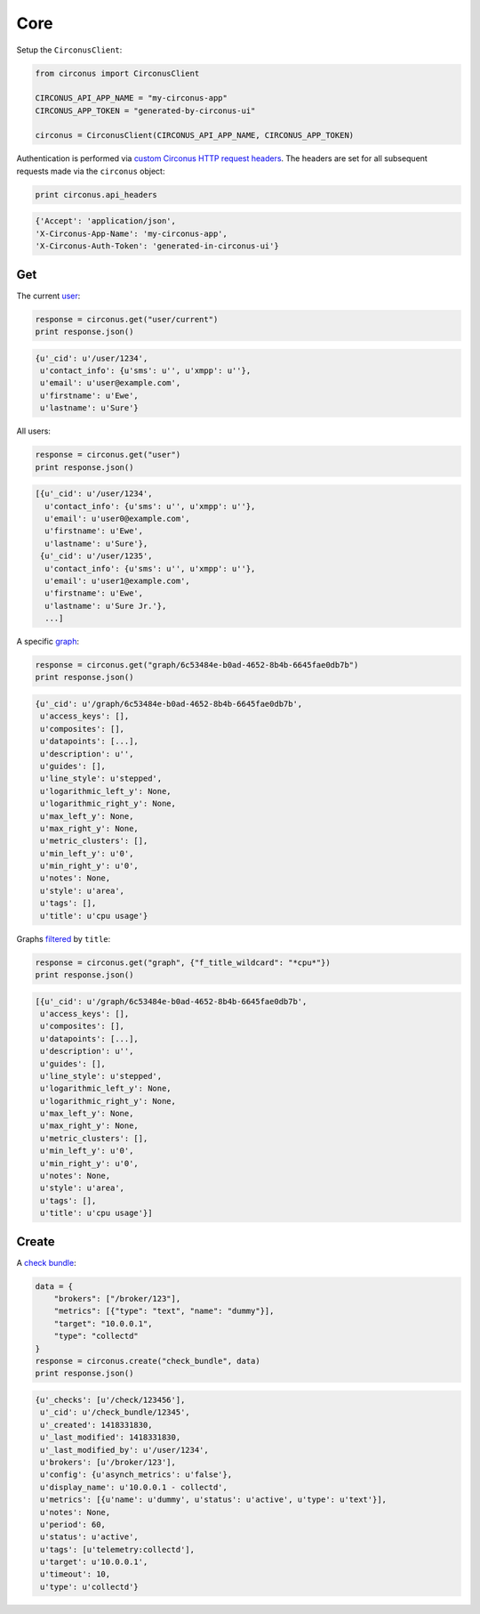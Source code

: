 .. _core:

Core
====

Setup the ``CirconusClient``:

.. code-block:: python

    from circonus import CirconusClient

    CIRCONUS_API_APP_NAME = "my-circonus-app"
    CIRCONUS_APP_TOKEN = "generated-by-circonus-ui"

    circonus = CirconusClient(CIRCONUS_API_APP_NAME, CIRCONUS_APP_TOKEN)

Authentication is performed via `custom Circonus HTTP request headers`_.  The
headers are set for all subsequent requests made via the ``circonus`` object:

.. code-block:: python

    print circonus.api_headers

.. code-block:: python

    {'Accept': 'application/json',
    'X-Circonus-App-Name': 'my-circonus-app',
    'X-Circonus-Auth-Token': 'generated-in-circonus-ui'}

Get
---

The current `user`_:

.. code-block:: python

    response = circonus.get("user/current")
    print response.json()

.. code-block:: python

    {u'_cid': u'/user/1234',
     u'contact_info': {u'sms': u'', u'xmpp': u''},
     u'email': u'user@example.com',
     u'firstname': u'Ewe',
     u'lastname': u'Sure'}

All users:

.. code-block:: python

    response = circonus.get("user")
    print response.json()

.. code-block:: python

    [{u'_cid': u'/user/1234',
      u'contact_info': {u'sms': u'', u'xmpp': u''},
      u'email': u'user0@example.com',
      u'firstname': u'Ewe',
      u'lastname': u'Sure'},
     {u'_cid': u'/user/1235',
      u'contact_info': {u'sms': u'', u'xmpp': u''},
      u'email': u'user1@example.com',
      u'firstname': u'Ewe',
      u'lastname': u'Sure Jr.'},
      ...]

A specific `graph`_:

.. code-block:: python

    response = circonus.get("graph/6c53484e-b0ad-4652-8b4b-6645fae0db7b")
    print response.json()

.. code-block:: python

    {u'_cid': u'/graph/6c53484e-b0ad-4652-8b4b-6645fae0db7b',
     u'access_keys': [],
     u'composites': [],
     u'datapoints': [...],
     u'description': u'',
     u'guides': [],
     u'line_style': u'stepped',
     u'logarithmic_left_y': None,
     u'logarithmic_right_y': None,
     u'max_left_y': None,
     u'max_right_y': None,
     u'metric_clusters': [],
     u'min_left_y': u'0',
     u'min_right_y': u'0',
     u'notes': None,
     u'style': u'area',
     u'tags': [],
     u'title': u'cpu usage'}

Graphs `filtered`_ by ``title``:

.. code-block:: python

    response = circonus.get("graph", {"f_title_wildcard": "*cpu*"})
    print response.json()

.. code-block:: python

    [{u'_cid': u'/graph/6c53484e-b0ad-4652-8b4b-6645fae0db7b',
     u'access_keys': [],
     u'composites': [],
     u'datapoints': [...],
     u'description': u'',
     u'guides': [],
     u'line_style': u'stepped',
     u'logarithmic_left_y': None,
     u'logarithmic_right_y': None,
     u'max_left_y': None,
     u'max_right_y': None,
     u'metric_clusters': [],
     u'min_left_y': u'0',
     u'min_right_y': u'0',
     u'notes': None,
     u'style': u'area',
     u'tags': [],
     u'title': u'cpu usage'}]

Create
------

A `check bundle`_:

.. code-block:: python

    data = {
        "brokers": ["/broker/123"],
        "metrics": [{"type": "text", "name": "dummy"}],
        "target": "10.0.0.1",
        "type": "collectd"
    }
    response = circonus.create("check_bundle", data)
    print response.json()

.. code-block:: python

    {u'_checks': [u'/check/123456'],
     u'_cid': u'/check_bundle/12345',
     u'_created': 1418331830,
     u'_last_modified': 1418331830,
     u'_last_modified_by': u'/user/1234',
     u'brokers': [u'/broker/123'],
     u'config': {u'asynch_metrics': u'false'},
     u'display_name': u'10.0.0.1 - collectd',
     u'metrics': [{u'name': u'dummy', u'status': u'active', u'type': u'text'}],
     u'notes': None,
     u'period': 60,
     u'status': u'active',
     u'tags': [u'telemetry:collectd'],
     u'target': u'10.0.0.1',
     u'timeout': 10,
     u'type': u'collectd'}

.. _custom Circonus HTTP request headers: https://login.circonus.com/resources/api#authentication
.. _user: https://login.circonus.com/resources/api/calls/user
.. _graph: https://login.circonus.com/resources/api/calls/graph
.. _filtered: https://login.circonus.com/resources/api#filtering
.. _check bundle: https://login.circonus.com/resources/api/calls/check_bundle
